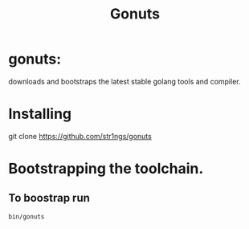 #+TITLE: Gonuts

* gonuts:
downloads and bootstraps the latest stable golang tools and compiler.

* Installing
 git clone https://github.com/str1ngs/gonuts

* Bootstrapping the toolchain.
** To boostrap run
#+BEGIN_SRC shell
bin/gonuts
#+END_SRC
